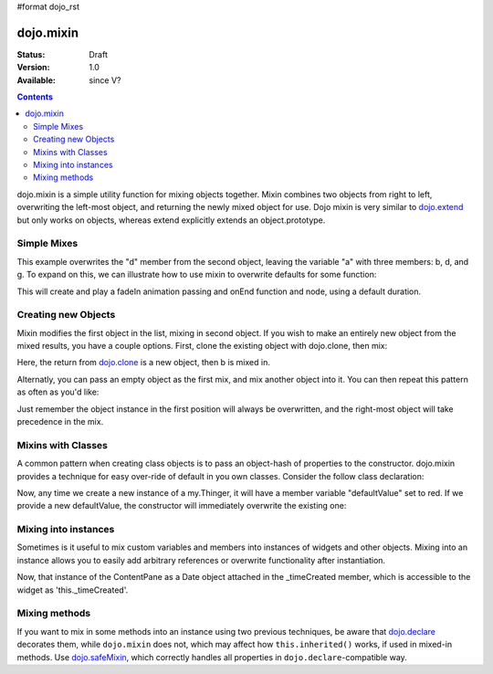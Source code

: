 #format dojo_rst

dojo.mixin
==========

:Status: Draft
:Version: 1.0
:Available: since V?

.. contents::
   :depth: 2

dojo.mixin is a simple utility function for mixing objects together. Mixin combines two objects from right to left, overwriting the left-most object, and returning the newly mixed object for use. Dojo mixin is very similar to `dojo.extend <dojo/extend>`_ but only works on objects, whereas extend explicitly extends an object.prototype.


============
Simple Mixes
============

.. code-block :: javascript
  :linenos:

  var a = { b:"c", d:"e" };
  dojo.mixin(a, { d:"f", g:"h" });
  console.log(a); // b:c, d:f, g:h

This example overwrites the "d" member from the second object, leaving the variable "a" with three members: b, d, and g. To expand on this, we can illustrate how to use mixin to overwrite defaults for some function:

.. code-block :: javascript
  :linenos:

  var generatedProps = { node:"someNode", onEnd:function(){ /* code */ } };
  var defaultProps = { duration:1000 };
  dojo.fadeIn(dojo.mixin(generatedProps, defaultProps)).play();

This will create and play a fadeIn animation passing and onEnd function and node, using a default duration.


====================
Creating new Objects
====================

Mixin modifies the first object in the list, mixing in second object. If you wish to make an entirely new object from the mixed results, you have a couple options. First, clone the existing object with dojo.clone, then mix:

.. code-block :: javascript
  :linenos:

  var newObject = dojo.mixin(dojo.clone(a), b);

Here, the return from `dojo.clone <dojo/clone>`_ is a new object, then b is mixed in.

Alternatly, you can pass an empty object as the first mix, and mix another object into it. You can then repeat this pattern as often as you'd like:

.. code-block :: javascript
  :linenos:

  var newObject = dojo.mixin({}, b);
  dojo.mixin(newObject, c);
  dojo.mixin(newObject, dojo.mixin(e, f));
  // and so on

Just remember the object instance in the first position will always be overwritten, and the right-most object will take precedence in the mix.


===================
Mixins with Classes
===================

A common pattern when creating class objects is to pass an object-hash of properties to the constructor. dojo.mixin provides a technique for easy over-ride of default in you own classes. Consider the follow class declaration:

.. code-block :: javascript
  :linenos:

  dojo.declare("my.Thinger", null, {
      defaultValue: "red",
      constructor: function(args){
          dojo.mixin(this, args);
      }
  });

Now, any time we create a new instance of a my.Thinger, it will have a member variable "defaultValue" set to red. If we provide a new defaultValue, the constructor will immediately overwrite the existing one:

.. code-block :: javascript
  :linenos:

  var thing = new my.Thinger({ defaultValue:"blue" });

=====================
Mixing into instances
=====================

Sometimes is it useful to mix custom variables and members into instances of widgets and other objects. Mixing into an instance allows you to easily add arbitrary references or overwrite functionality after instantiation.

.. code-block :: javascript
  :linenos:

  var cp = new dijit.layout.ContentPane();
  dojo.mixin(cp, { _timeCreated: new Date() });

Now, that instance of the ContentPane as a Date object attached in the _timeCreated member, which is accessible to the widget as 'this._timeCreated'.

==============
Mixing methods
==============

If you want to mix in some methods into an instance using two previous techniques, be aware that `dojo.declare <dojo/declare>`_ decorates them, while ``dojo.mixin`` does not, which may affect how ``this.inherited()`` works, if used in mixed-in methods. Use `dojo.safeMixin <dojo/safeMixin>`_, which correctly handles all properties in ``dojo.declare``-compatible way.
